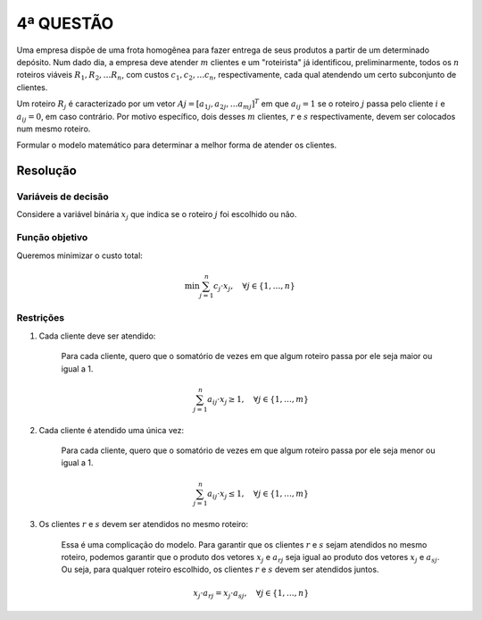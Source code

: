 4ª QUESTÃO
==========

Uma empresa dispõe de uma frota homogênea para fazer entrega de seus produtos a
partir de um determinado depósito.
Num dado dia, a empresa deve atender :math:`m` clientes e um "roteirista" já
identificou, preliminarmente, todos os :math:`n` roteiros viáveis
:math:`R_{1}, R_{2}, \dots R_{n}`, com custos :math:`c_{1}, c_{2}, \dots c_{n}`,
respectivamente, cada qual atendendo um certo subconjunto de clientes.

Um roteiro :math:`R_{j}` é caracterizado por um vetor
:math:`Aj = [a_{1j}, a_{2j},\dots a_{mj}]^{T}` em que :math:`a_{ij} = 1` se o
roteiro :math:`j` passa pelo cliente :math:`i` e :math:`a_{ij} = 0`, em caso contrário.
Por motivo específico, dois desses :math:`m` clientes, :math:`r` e :math:`s`
respectivamente, devem ser colocados num mesmo roteiro.

Formular o modelo matemático para determinar a melhor forma de atender os clientes.


Resolução
---------

Variáveis de decisão
^^^^^^^^^^^^^^^^^^^^

Considere a variável binária :math:`x_{j}` que indica se o roteiro :math:`j` foi escolhido ou não.

Função objetivo
^^^^^^^^^^^^^^^

Queremos minimizar o custo total:

.. math::

   \min \sum_{j=1}^{n} c_{j} \cdot x_{j}, \quad \forall j \in \{1, \ldots, n\}


Restrições
^^^^^^^^^^

#. Cada cliente deve ser atendido:

    Para cada cliente, quero que o somatório de vezes em que algum roteiro passa por ele seja maior ou igual a 1.

    .. math::

       \sum_{j=1}^{n} a_{ij} \cdot x_{j} \geq 1, \quad \forall j \in \{1, \ldots, m\} 

#. Cada cliente é atendido uma única vez:

    Para cada cliente, quero que o somatório de vezes em que algum roteiro passa por ele seja menor ou igual a 1.

    .. math::

       \sum_{j=1}^{n} a_{ij} \cdot x_{j} \leq 1, \quad \forall j \in \{1, \ldots, m\}


#. Os clientes :math:`r` e :math:`s` devem ser atendidos no mesmo roteiro:

    Essa é uma complicação do modelo. Para garantir que os clientes :math:`r` e \
    :math:`s` sejam atendidos no mesmo roteiro, podemos garantir que o \
    produto dos vetores :math:`x_{j}` e :math:`a_{rj}` seja igual ao \
    produto dos vetores :math:`x_{j}` e :math:`a_{sj}`. Ou seja, para qualquer \
    roteiro escolhido, os clientes :math:`r` e :math:`s` devem ser atendidos \
    juntos.

    .. math::

       x_{j} \cdot a_{rj} = x_{j} \cdot a_{sj}, \quad \forall j \in \{1, \ldots, n\}

